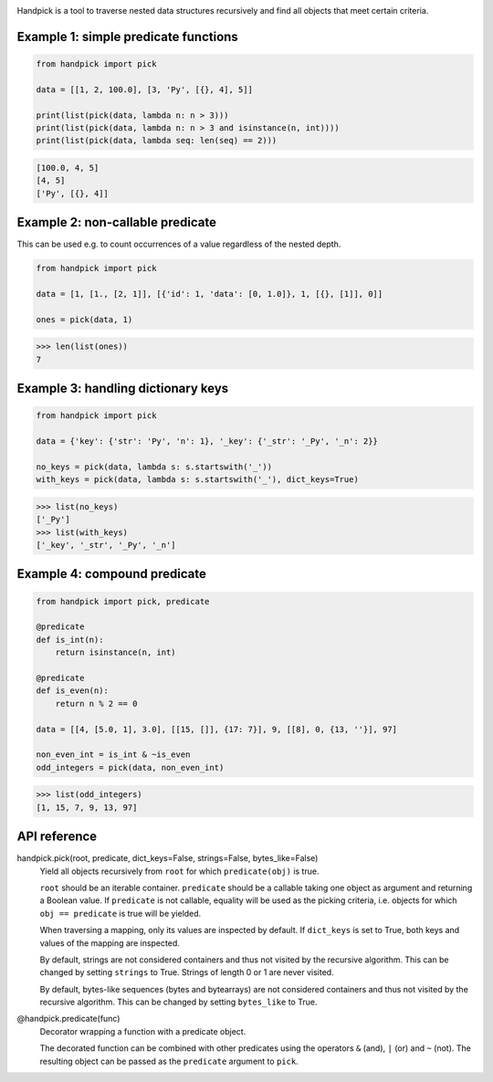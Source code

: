 |pytest| |release| |license| |pyversions| |format| |downloads|

Handpick is a tool to traverse nested data structures recursively and
find all objects that meet certain criteria.

Example 1: simple predicate functions
-------------------------------------

.. code-block:: python

    from handpick import pick

    data = [[1, 2, 100.0], [3, 'Py', [{}, 4], 5]]

    print(list(pick(data, lambda n: n > 3)))
    print(list(pick(data, lambda n: n > 3 and isinstance(n, int))))
    print(list(pick(data, lambda seq: len(seq) == 2)))

.. code::

    [100.0, 4, 5]
    [4, 5]
    ['Py', [{}, 4]]

Example 2: non-callable predicate
---------------------------------

This can be used e.g. to count occurrences of a value regardless of
the nested depth.

.. code-block:: python

    from handpick import pick

    data = [1, [1., [2, 1]], [{'id': 1, 'data': [0, 1.0]}, 1, [{}, [1]], 0]]

    ones = pick(data, 1)

.. code::

    >>> len(list(ones))
    7

Example 3: handling dictionary keys
-----------------------------------

.. code-block:: python

    from handpick import pick

    data = {'key': {'str': 'Py', 'n': 1}, '_key': {'_str': '_Py', '_n': 2}}

    no_keys = pick(data, lambda s: s.startswith('_'))
    with_keys = pick(data, lambda s: s.startswith('_'), dict_keys=True)

.. code::

    >>> list(no_keys)
    ['_Py']
    >>> list(with_keys)
    ['_key', '_str', '_Py', '_n']

Example 4: compound predicate
-----------------------------

.. code-block:: python

    from handpick import pick, predicate

    @predicate
    def is_int(n):
        return isinstance(n, int)

    @predicate
    def is_even(n):
        return n % 2 == 0

    data = [[4, [5.0, 1], 3.0], [[15, []], {17: 7}], 9, [[8], 0, {13, ''}], 97]

    non_even_int = is_int & ~is_even
    odd_integers = pick(data, non_even_int)

.. code::

    >>> list(odd_integers)
    [1, 15, 7, 9, 13, 97]

API reference
-------------

handpick.pick(root, predicate, dict_keys=False, strings=False, bytes_like=False)
    Yield all objects recursively from ``root`` for which
    ``predicate(obj)`` is true.

    ``root`` should be an iterable container. ``predicate`` should be a
    callable taking one object as argument and returning a Boolean
    value. If ``predicate`` is not callable, equality will be used as the
    picking criteria, i.e. objects for which ``obj == predicate`` is true
    will be yielded.

    When traversing a mapping, only its values are inspected by
    default. If ``dict_keys`` is set to True, both keys and values of the
    mapping are inspected.

    By default, strings are not considered containers and thus not
    visited by the recursive algorithm. This can be changed by setting
    ``strings`` to True. Strings of length 0 or 1 are never visited.

    By default, bytes-like sequences (bytes and bytearrays) are not
    considered containers and thus not visited by the recursive
    algorithm. This can be changed by setting ``bytes_like`` to True.

@handpick.predicate(func)
    Decorator wrapping a function with a predicate object.

    The decorated function can be combined with other predicates using
    the operators ``&`` (and), ``|`` (or) and ``~`` (not). The resulting
    object can be passed as the ``predicate`` argument to ``pick``.


.. |pytest| image:: https://github.com/mportesdev/handpick/workflows/pytest/badge.svg
    :target: https://github.com/mportesdev/handpick/actions
.. |release| image:: https://img.shields.io/github/v/release/mportesdev/handpick
    :target: https://github.com/mportesdev/handpick/releases/latest
.. |license| image:: https://img.shields.io/github/license/mportesdev/handpick
    :target: https://github.com/mportesdev/handpick/blob/main/LICENSE
.. |pyversions| image:: https://img.shields.io/pypi/pyversions/handpick
    :target: https://pypi.org/project/handpick
.. |format| image:: https://img.shields.io/pypi/format/handpick
    :target: https://pypi.org/project/handpick/#files
.. |downloads| image:: https://pepy.tech/badge/handpick
    :target: https://pepy.tech/project/handpick
